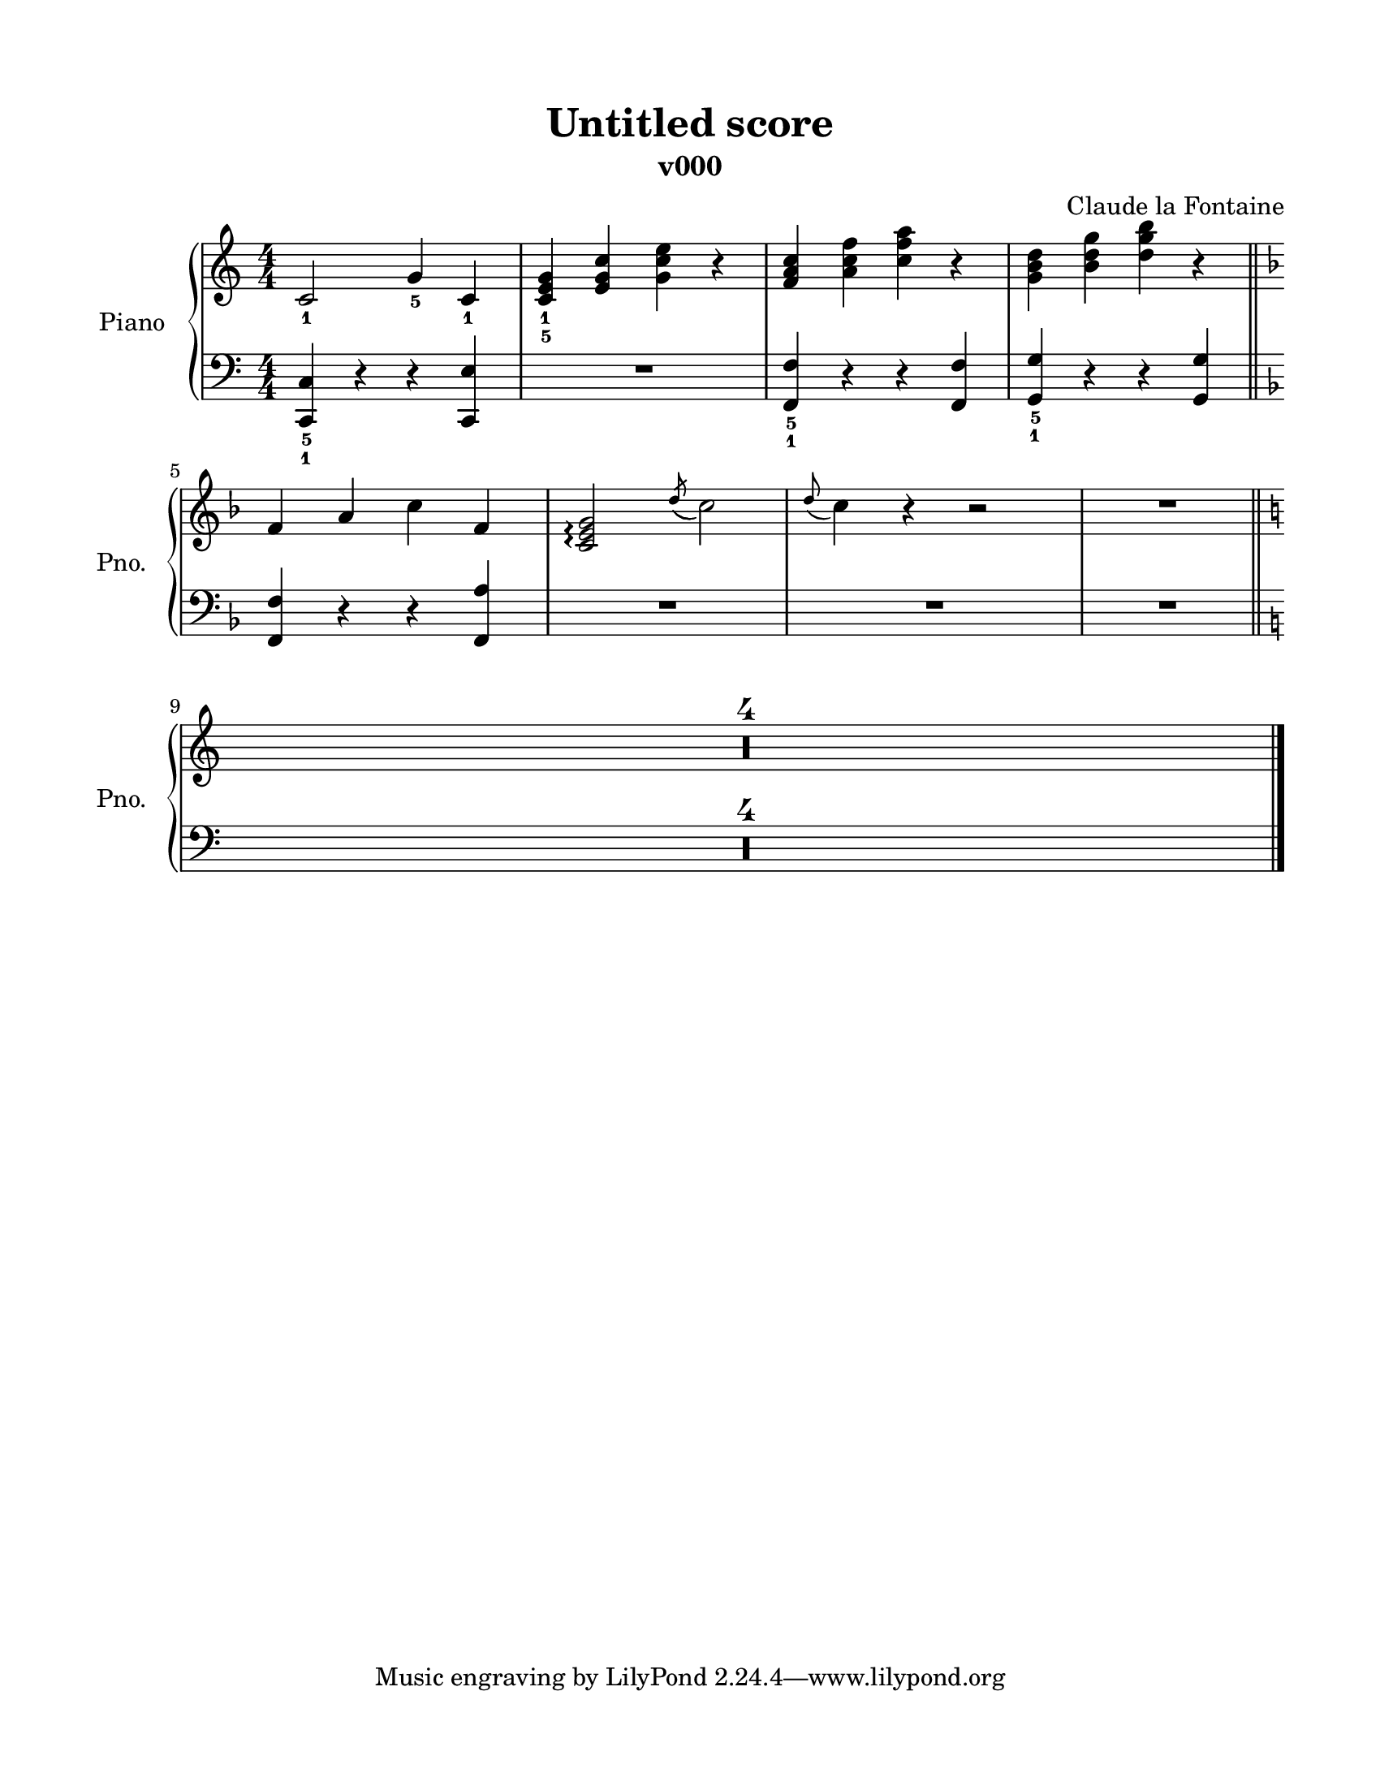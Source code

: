 \version "2.22.2"
% automatically converted by musicxml2ly from /home/claude/Downloads/Voorbeeld_Piano_Gandstaff_Sheetmusic_v000.musicxml
\pointAndClickOff

\header {
    title =  "Untitled score"
    composer =  "Claude la Fontaine"
    encodingsoftware =  "MuseScore 4.2.0"
    encodingdate =  "2023-12-31"
    subtitle =  "v000"
    }

#(set-global-staff-size 19.997457142857144)
\paper {
    
    paper-width = 21.59\cm
    paper-height = 27.94\cm
    top-margin = 1.5\cm
    bottom-margin = 1.5\cm
    left-margin = 1.5\cm
    right-margin = 1.5\cm
    indent = 1.6607692307692308\cm
    short-indent = 1.3286153846153848\cm
    }
\layout {
    \context { \Score
        skipBars = ##t
        autoBeaming = ##f
        }
    }
PartPOneVoiceOne =  \relative c' {
    \clef "treble" \numericTimeSignature\time 4/4 \key c \major | % 1
    \stemUp c2 _1 \stemUp g'4 _5 \stemUp c,4 _1 | % 2
    \stemUp <c e g>4 _1 \3 _5 \stemUp <e g c>4 \stemDown <g c e>4 r4 | % 3
    \stemUp <f a c>4 \stemDown <a c f>4 \stemDown <c f a>4 r4 | % 4
    \stemDown <g b d>4 \stemDown <b d g>4 \stemDown <d g b>4 r4 \bar
    "||"
    \break | % 5
    \key f \major \stemUp f,4 \stemUp a4 \stemDown c4 \stemUp f,4 | % 6
    \stemUp <c e g>2 \arpeggio \arpeggio \arpeggio \acciaccatura {
        \stemUp d'8 ( } \stemDown c2 ) | % 7
    \grace { \stemUp d8 ( } \stemDown c4 ) r4 r2 | % 8
    R1 \bar "||"
    \break | % 9
    \key c \major R1*4 \bar "|."
    }

PartPOneVoiceFive =  \relative c, {
    \clef "bass" \numericTimeSignature\time 4/4 \key c \major | % 1
    \stemUp <c c'>4 _5 _1 r4 r4 \stemUp <c e'>4 | % 2
    R1 | % 3
    \stemUp <f f'>4 _5 _1 r4 r4 \stemUp <f f'>4 | % 4
    \stemUp <g g'>4 _5 _1 r4 r4 \stemUp <g g'>4 \bar "||"
    \break | % 5
    \key f \major \stemUp <f f'>4 r4 r4 \stemUp <f a'>4 | % 6
    R1*3 \bar "||"
    \break | % 9
    \key c \major R1*4 \bar "|."
    }


% The score definition
\score {
    <<
        
        \new PianoStaff
        <<
            \set PianoStaff.instrumentName = "Piano"
            \set PianoStaff.shortInstrumentName = "Pno."
            
            \context Staff = "1" << 
                \mergeDifferentlyDottedOn\mergeDifferentlyHeadedOn
                \context Voice = "PartPOneVoiceOne" {  \PartPOneVoiceOne }
                >> \context Staff = "2" <<
                \mergeDifferentlyDottedOn\mergeDifferentlyHeadedOn
                \context Voice = "PartPOneVoiceFive" {  \PartPOneVoiceFive }
                >>
            >>
        
        >>
    \layout {}
    % To create MIDI output, uncomment the following line:
    %  \midi {\tempo 4 = 100 }
    }

